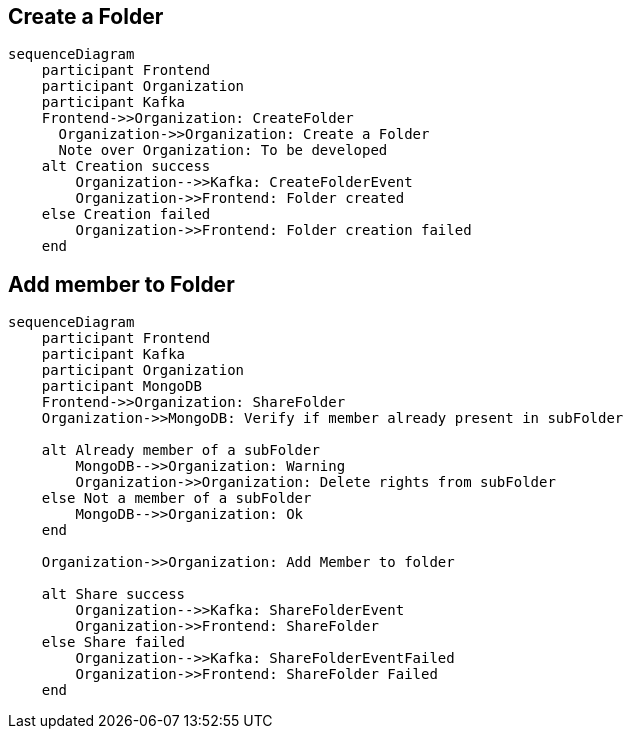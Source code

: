 == Create a Folder

ifdef::env-github[]
[source,mermaid]
endif::[]
ifndef::env-github[]
[mermaid]
endif::[]
....
sequenceDiagram
    participant Frontend
    participant Organization
    participant Kafka
    Frontend->>Organization: CreateFolder
      Organization->>Organization: Create a Folder
      Note over Organization: To be developed
    alt Creation success
        Organization-->>Kafka: CreateFolderEvent
        Organization->>Frontend: Folder created
    else Creation failed
        Organization->>Frontend: Folder creation failed
    end
....

== Add member to Folder

ifdef::env-github[]
[source,mermaid]
endif::[]
ifndef::env-github[]
[mermaid]
endif::[]
....
sequenceDiagram
    participant Frontend
    participant Kafka
    participant Organization
    participant MongoDB
    Frontend->>Organization: ShareFolder
    Organization->>MongoDB: Verify if member already present in subFolder

    alt Already member of a subFolder
        MongoDB-->>Organization: Warning
        Organization->>Organization: Delete rights from subFolder
    else Not a member of a subFolder
        MongoDB-->>Organization: Ok
    end

    Organization->>Organization: Add Member to folder

    alt Share success
        Organization-->>Kafka: ShareFolderEvent
        Organization->>Frontend: ShareFolder
    else Share failed
        Organization-->>Kafka: ShareFolderEventFailed
        Organization->>Frontend: ShareFolder Failed
    end
....
